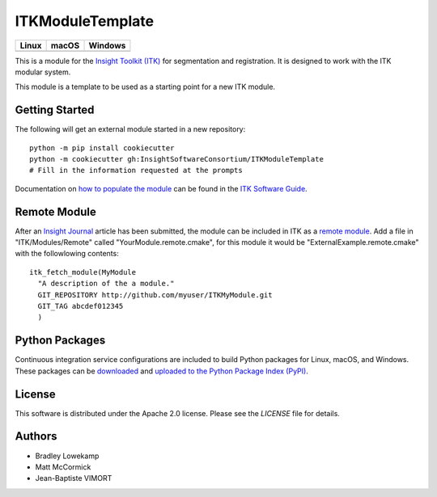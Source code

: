 ITKModuleTemplate
=================

.. |CircleCI| image:: https://circleci.com/gh/InsightSoftwareConsortium/ITKModuleTemplate.svg?style=shield
    :target: https://circleci.com/gh/InsightSoftwareConsortium/ITKModuleTemplate

.. |TravisCI| image:: https://travis-ci.org/InsightSoftwareConsortium/ITKModuleTemplate.svg?branch=master
    :target: https://travis-ci.org/InsightSoftwareConsortium/ITKModuleTemplate

.. |AppVeyor| image:: https://img.shields.io/appveyor/ci/itkrobot/itkmoduletemplate.svg
    :target: https://ci.appveyor.com/project/itkrobot/itkmoduletemplate

=========== =========== ===========
   Linux      macOS       Windows
=========== =========== ===========
|CircleCI|  |TravisCI|  |AppVeyor|
=========== =========== ===========

This is a module for the `Insight Toolkit (ITK) <http://itk.org>`_ for
segmentation and registration. It is designed to work with the ITK modular
system.

This module is a template to be used as a starting point for a new ITK module.


Getting Started
---------------

The following will get an external module started in a new repository::

  python -m pip install cookiecutter
  python -m cookiecutter gh:InsightSoftwareConsortium/ITKModuleTemplate
  # Fill in the information requested at the prompts

Documentation on `how to populate the module
<https://itk.org/ITKSoftwareGuide/html/Book1/ITKSoftwareGuide-Book1ch9.html#x50-1430009>`_
can be found in the `ITK Software Guide
<https://itk.org/ITKSoftwareGuide/html/>`_.



Remote Module
-------------

After an `Insight Journal <http://www.insight-journal.org/>`_ article has been
submitted, the module can be included in ITK as a `remote module
<https://itk.org/ITKSoftwareGuide/html/Book1/ITKSoftwareGuide-Book1ch9.html#x55-1640009.7>`_.
Add a file in "ITK/Modules/Remote" called "YourModule.remote.cmake", for this
module it would be "ExternalExample.remote.cmake" with the followlowing
contents::

  itk_fetch_module(MyModule
    "A description of the a module."
    GIT_REPOSITORY http://github.com/myuser/ITKMyModule.git
    GIT_TAG abcdef012345
    )


Python Packages
---------------

Continuous integration service configurations are included to build Python
packages for Linux, macOS, and Windows. These packages can be `downloaded
<https://itkpythonpackage.readthedocs.io/en/latest/Build_ITK_Module_Python_packages.html#github-automated-ci-package-builds>`_
and `uploaded to the Python Package Index (PyPI)
<https://itkpythonpackage.readthedocs.io/en/latest/Build_ITK_Module_Python_packages.html#upload-the-packages-to-pypi>`_.


License
-------

This software is distributed under the Apache 2.0 license. Please see
the *LICENSE* file for details.


Authors
-------

* Bradley Lowekamp
* Matt McCormick
* Jean-Baptiste VIMORT
